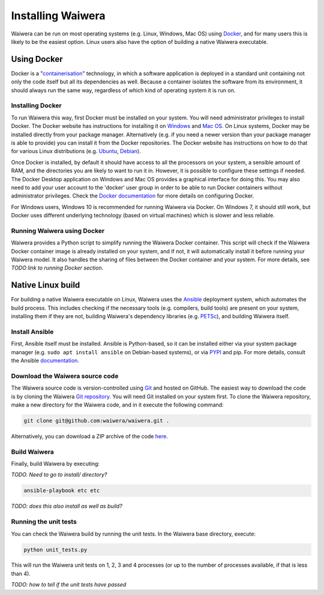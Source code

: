 .. index:: Waiwera; installation

******************
Installing Waiwera
******************

Waiwera can be run on most operating systems (e.g. Linux, Windows, Mac OS) using `Docker <https://www.docker.com/>`_, and for many users this is likely to be the easiest option. Linux users also have the option of building a native Waiwera executable.

Using Docker
============

Docker is a "`containerisation <https://www.docker.com/resources/what-container>`_" technology, in which a software application is deployed in a standard unit containing not only the code itself but all its dependencies as well. Because a container isolates the software from its environment, it should always run the same way, regardless of which kind of operating system it is run on.

Installing Docker
-----------------

To run Waiwera this way, first Docker must be installed on your system. You will need administrator privileges to install Docker. The Docker website has instructions for installing it on `Windows <https://docs.docker.com/docker-for-windows/>`_ and `Mac OS <https://docs.docker.com/docker-for-mac/>`_. On Linux systems, Docker may be installed directly from your package manager. Alternatively (e.g. if you need a newer version than your package manager is able to provide) you can install it from the Docker repositories. The Docker website has instructions on how to do that for various Linux distributions (e.g. `Ubuntu <https://docs.docker.com/install/linux/docker-ce/ubuntu/>`_, `Debian <https://docs.docker.com/install/linux/docker-ce/debian/>`_).

Once Docker is installed, by default it should have access to all the processors on your system, a sensible amount of RAM, and the directories you are likely to want to run it in. However, it is possible to configure these settings if needed. The Docker Desktop application on Windows and Mac OS provides a graphical interface for doing this. You may also need to add your user account to the 'docker' user group in order to be able to run Docker containers without administrator privileges. Check the `Docker documentation <https://docs.docker.com/>`_ for more details on configuring Docker.

For Windows users, Windows 10 is recommended for running Waiwera via Docker. On Windows 7, it should still work, but Docker uses different underlying technology (based on virtual machines) which is slower and less reliable.

Running Waiwera using Docker
----------------------------

Waiwera provides a Python script to simplify running the Waiwera Docker container. This script will check if the Waiwera Docker container image is already installed on your system, and if not, it will automatically install it before running your Waiwera model. It also handles the sharing of files between the Docker container and your system. For more details, see *TODO link to running Docker section*.

Native Linux build
==================

For building a native Waiwera executable on Linux, Waiwera uses the `Ansible <https://www.ansible.com/>`_ deployment system, which automates the build process. This includes checking if the necessary tools (e.g. compilers, build tools) are present on your system, installing them if they are not, building Waiwera's dependency libraries (e.g. `PETSc <https://www.mcs.anl.gov/petsc/>`_), and building Waiwera itself.

Install Ansible
---------------

First, Ansible itself must be installed. Ansible is Python-based, so it can be installed either via your system package manager (e.g. ``sudo apt install ansible`` on Debian-based systems), or via `PYPI <https://pypi.org/>`_ and pip. For more details, consult the Ansible `documentation <https://docs.ansible.com/ansible/latest/installation_guide/intro_installation.html>`_.

Download the Waiwera source code
--------------------------------

The Waiwera source code is version-controlled using `Git <https://git-scm.com/>`_ and hosted on GitHub. The easiest way to download the code is by cloning the Waiwera `Git repository <https://github.com/waiwera/waiwera>`_. You will need Git installed on your system first. To clone the Waiwera repository, make a new directory for the Waiwera code, and in it execute the following command:

.. code-block:: bash

   git clone git@github.com:waiwera/waiwera.git .

Alternatively, you can download a ZIP archive of the code `here <https://github.com/waiwera/waiwera/archive/master.zip>`_.

Build Waiwera
-------------

Finally, build Waiwera by executing:

*TODO. Need to go to install/ directory?*

.. code-block:: bash

   ansible-playbook etc etc

*TODO: does this also install as well as build?*

Running the unit tests
----------------------

You can check the Waiwera build by running the unit tests. In the Waiwera base directory, execute:

.. code-block:: bash

   python unit_tests.py

This will run the Waiwera unit tests on 1, 2, 3 and 4 processes (or up to the number of processes available, if that is less than 4).

*TODO: how to tell if the unit tests have passed*
